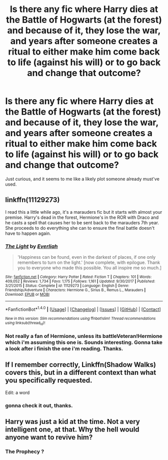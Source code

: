 #+TITLE: Is there any fic where Harry dies at the Battle of Hogwarts (at the forest) and because of it, they lose the war, and years after someone creates a ritual to either make him come back to life (against his will) or to go back and change that outcome?

* Is there any fic where Harry dies at the Battle of Hogwarts (at the forest) and because of it, they lose the war, and years after someone creates a ritual to either make him come back to life (against his will) or to go back and change that outcome?
:PROPERTIES:
:Author: nauze18
:Score: 21
:DateUnix: 1519386370.0
:DateShort: 2018-Feb-23
:FlairText: Request
:END:
Just curious, and it seems to me like a likely plot someone already must've used.


** linkffn(11129273)

I read this a little while ago, it's a marauders fic but it starts with almost your premise. Harry's dead in the forest, Hermione's in the ROR with Draco and he casts a spell that causes her to be sent back to the marauders 7th year. She proceeds to do everything she can to ensure the final battle doesn't have to happen again.
:PROPERTIES:
:Author: hrbrox
:Score: 4
:DateUnix: 1519394945.0
:DateShort: 2018-Feb-23
:END:

*** [[http://www.fanfiction.net/s/11129273/1/][*/The Light/*]] by [[https://www.fanfiction.net/u/5515892/Everliah][/Everliah/]]

#+begin_quote
  'Happiness can be found, even in the darkest of places, if one only remembers to turn on the light.' [now complete, with epilogue. Thank you to everyone who made this possible. You all inspire me so much.]
#+end_quote

^{/Site/: [[http://www.fanfiction.net/][fanfiction.net]] *|* /Category/: Harry Potter *|* /Rated/: Fiction T *|* /Chapters/: 101 *|* /Words/: 409,052 *|* /Reviews/: 1,734 *|* /Favs/: 1,175 *|* /Follows/: 1,161 *|* /Updated/: 9/30/2017 *|* /Published/: 3/21/2015 *|* /Status/: Complete *|* /id/: 11129273 *|* /Language/: English *|* /Genre/: Friendship/Adventure *|* /Characters/: Hermione G., Sirius B., Remus L., Marauders *|* /Download/: [[http://www.ff2ebook.com/old/ffn-bot/index.php?id=11129273&source=ff&filetype=epub][EPUB]] or [[http://www.ff2ebook.com/old/ffn-bot/index.php?id=11129273&source=ff&filetype=mobi][MOBI]]}

--------------

*FanfictionBot*^{1.4.0} *|* [[[https://github.com/tusing/reddit-ffn-bot/wiki/Usage][Usage]]] | [[[https://github.com/tusing/reddit-ffn-bot/wiki/Changelog][Changelog]]] | [[[https://github.com/tusing/reddit-ffn-bot/issues/][Issues]]] | [[[https://github.com/tusing/reddit-ffn-bot/][GitHub]]] | [[[https://www.reddit.com/message/compose?to=tusing][Contact]]]

^{/New in this version: Slim recommendations using/ ffnbot!slim! /Thread recommendations using/ linksub(thread_id)!}
:PROPERTIES:
:Author: FanfictionBot
:Score: 3
:DateUnix: 1519394969.0
:DateShort: 2018-Feb-23
:END:


*** Not really a fan of Hermione, unless its battleVeteran!Hermione which i'm assuming this one is. Sounds interesting. Gonna take a look after i finish the one i'm reading. Thanks.
:PROPERTIES:
:Author: nauze18
:Score: 2
:DateUnix: 1519401184.0
:DateShort: 2018-Feb-23
:END:


** If I remember correctly, Linkffn(Shadow Walks) covers this, but in a different context than what you specifically requested.

Edit: a word
:PROPERTIES:
:Author: SirSassquanch
:Score: 2
:DateUnix: 1519408306.0
:DateShort: 2018-Feb-23
:END:

*** gonna check it out, thanks.
:PROPERTIES:
:Author: nauze18
:Score: 1
:DateUnix: 1519410354.0
:DateShort: 2018-Feb-23
:END:


** Harry was just a kid at the time. Not a very intelligent one, at that. Why the hell would anyone want to revive him?
:PROPERTIES:
:Author: Cancelled_for_A
:Score: -1
:DateUnix: 1519412851.0
:DateShort: 2018-Feb-23
:END:

*** The Prophecy ?
:PROPERTIES:
:Author: nauze18
:Score: 3
:DateUnix: 1519450507.0
:DateShort: 2018-Feb-24
:END:
